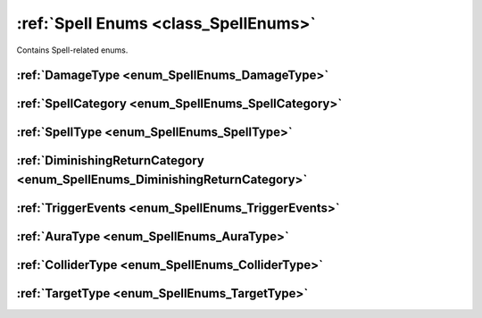 .. _doc_general_spell_enums:

:ref:`Spell Enums <class_SpellEnums>`
=====================================

Contains Spell-related enums.

:ref:`DamageType <enum_SpellEnums_DamageType>`
----------------------------------------------

:ref:`SpellCategory <enum_SpellEnums_SpellCategory>`
----------------------------------------------------

:ref:`SpellType <enum_SpellEnums_SpellType>`
--------------------------------------------

:ref:`DiminishingReturnCategory <enum_SpellEnums_DiminishingReturnCategory>`
----------------------------------------------------------------------------

:ref:`TriggerEvents <enum_SpellEnums_TriggerEvents>`
----------------------------------------------------

:ref:`AuraType <enum_SpellEnums_AuraType>`
------------------------------------------

:ref:`ColliderType <enum_SpellEnums_ColliderType>`
--------------------------------------------------

:ref:`TargetType <enum_SpellEnums_TargetType>`
----------------------------------------------
